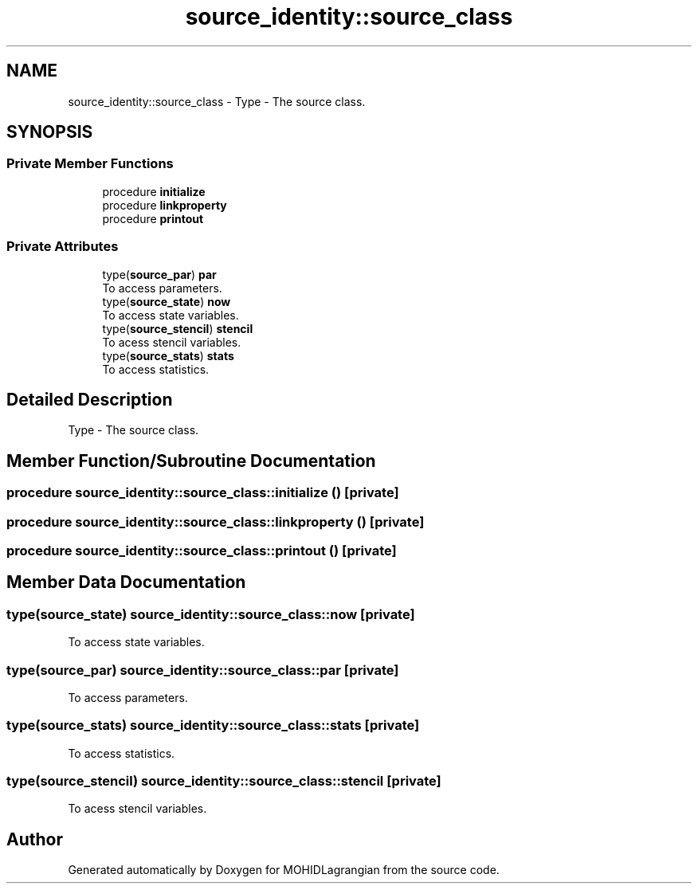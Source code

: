 .TH "source_identity::source_class" 3 "Wed May 2 2018" "Version 0.01" "MOHIDLagrangian" \" -*- nroff -*-
.ad l
.nh
.SH NAME
source_identity::source_class \- Type - The source class\&.  

.SH SYNOPSIS
.br
.PP
.SS "Private Member Functions"

.in +1c
.ti -1c
.RI "procedure \fBinitialize\fP"
.br
.ti -1c
.RI "procedure \fBlinkproperty\fP"
.br
.ti -1c
.RI "procedure \fBprintout\fP"
.br
.in -1c
.SS "Private Attributes"

.in +1c
.ti -1c
.RI "type(\fBsource_par\fP) \fBpar\fP"
.br
.RI "To access parameters\&. "
.ti -1c
.RI "type(\fBsource_state\fP) \fBnow\fP"
.br
.RI "To access state variables\&. "
.ti -1c
.RI "type(\fBsource_stencil\fP) \fBstencil\fP"
.br
.RI "To acess stencil variables\&. "
.ti -1c
.RI "type(\fBsource_stats\fP) \fBstats\fP"
.br
.RI "To access statistics\&. "
.in -1c
.SH "Detailed Description"
.PP 
Type - The source class\&. 
.SH "Member Function/Subroutine Documentation"
.PP 
.SS "procedure source_identity::source_class::initialize ()\fC [private]\fP"

.SS "procedure source_identity::source_class::linkproperty ()\fC [private]\fP"

.SS "procedure source_identity::source_class::printout ()\fC [private]\fP"

.SH "Member Data Documentation"
.PP 
.SS "type(\fBsource_state\fP) source_identity::source_class::now\fC [private]\fP"

.PP
To access state variables\&. 
.SS "type(\fBsource_par\fP) source_identity::source_class::par\fC [private]\fP"

.PP
To access parameters\&. 
.SS "type(\fBsource_stats\fP) source_identity::source_class::stats\fC [private]\fP"

.PP
To access statistics\&. 
.SS "type(\fBsource_stencil\fP) source_identity::source_class::stencil\fC [private]\fP"

.PP
To acess stencil variables\&. 

.SH "Author"
.PP 
Generated automatically by Doxygen for MOHIDLagrangian from the source code\&.
